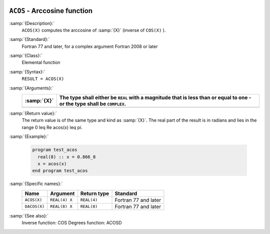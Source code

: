   .. _acos:

``ACOS`` - Arccosine function 
******************************

.. index:: ACOS

.. index:: DACOS

.. index:: trigonometric function, cosine, inverse

.. index:: cosine, inverse

:samp:`{Description}:`
  ``ACOS(X)`` computes the arccosine of :samp:`{X}` (inverse of ``COS(X)`` ).

:samp:`{Standard}:`
  Fortran 77 and later, for a complex argument Fortran 2008 or later

:samp:`{Class}:`
  Elemental function

:samp:`{Syntax}:`
  ``RESULT = ACOS(X)``

:samp:`{Arguments}:`
  ===========  =============================================================
  :samp:`{X}`  The type shall either be ``REAL`` with a magnitude that is
               less than or equal to one - or the type shall be ``COMPLEX``.
  ===========  =============================================================
  ===========  =============================================================

:samp:`{Return value}:`
  The return value is of the same type and kind as :samp:`{X}`.
  The real part of the result is in radians and lies in the range
  0 \leq \Re \acos(x) \leq \pi.

:samp:`{Example}:`

  .. code-block:: c++

    program test_acos
      real(8) :: x = 0.866_8
      x = acos(x)
    end program test_acos

:samp:`{Specific names}:`
  ============  =============  ===========  ====================
  Name          Argument       Return type  Standard
  ============  =============  ===========  ====================
  ``ACOS(X)``   ``REAL(4) X``  ``REAL(4)``  Fortran 77 and later
  ``DACOS(X)``  ``REAL(8) X``  ``REAL(8)``  Fortran 77 and later
  ============  =============  ===========  ====================

:samp:`{See also}:`
  Inverse function: 
  COS 
  Degrees function: 
  ACOSD

